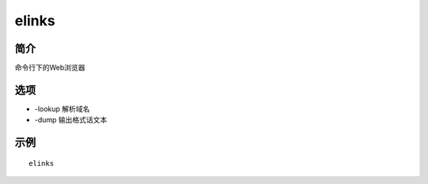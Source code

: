 elinks
=====================================

简介
^^^^
命令行下的Web浏览器

选项
^^^^

* -lookup 解析域名
* -dump 输出格式话文本

示例
^^^^

::

    elinks

